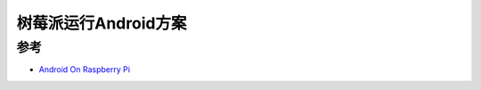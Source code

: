 .. _android_for_pi:

======================
树莓派运行Android方案
======================


参考
======

- `Android On Raspberry Pi <https://medium.com/@budhdisharma/android-on-raspberry-pi-7795e4914dc0>`_
